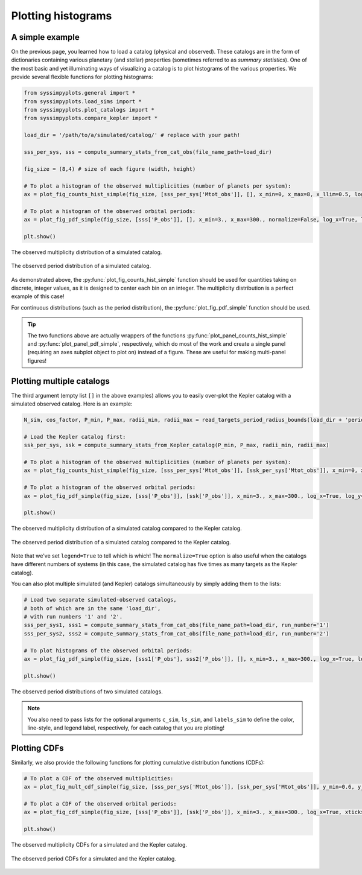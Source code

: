 Plotting histograms
===================


A simple example
----------------

On the previous page, you learned how to load a catalog (physical and observed). These catalogs are in the form of dictionaries containing various planetary (and stellar) properties (sometimes referred to as *summary statistics*). One of the most basic and yet illuminating ways of visualizing a catalog is to plot histograms of the various properties. We provide several flexible functions for plotting histograms:

.. code-block:: python

   from syssimpyplots.general import *
   from syssimpyplots.load_sims import *
   from syssimpyplots.plot_catalogs import *
   from syssimpyplots.compare_kepler import *

   load_dir = '/path/to/a/simulated/catalog/' # replace with your path!

   sss_per_sys, sss = compute_summary_stats_from_cat_obs(file_name_path=load_dir)

   fig_size = (8,4) # size of each figure (width, height)

   # To plot a histogram of the observed multiplicities (number of planets per system):
   ax = plot_fig_counts_hist_simple(fig_size, [sss_per_sys['Mtot_obs']], [], x_min=0, x_max=8, x_llim=0.5, log_y=True, xlabel_text='Observed multiplicity', ylabel_text='Number of systems')

   # To plot a histogram of the observed orbital periods:
   ax = plot_fig_pdf_simple(fig_size, [sss['P_obs']], [], x_min=3., x_max=300., normalize=False, log_x=True, log_y=True, xticks_custom=[3,10,30,100,300], xlabel_text=r'$P$ (days)', ylabel_text='Number of planets')

   plt.show()

.. figure:: images/example_hist_mult.png
   :scale: 50 %
   :alt: Example of observed multiplicity distribution
   :align: center

   The observed multiplicity distribution of a simulated catalog.

.. figure:: images/example_hist_periods.png
   :scale: 50 %
   :alt: Example of observed period distribution
   :align: center

   The observed period distribution of a simulated catalog.

As demonstrated above, the :py:func:`plot_fig_counts_hist_simple` function should be used for quantities taking on discrete, integer values, as it is designed to center each bin on an integer. The multiplicity distribution is a perfect example of this case!

For continuous distributions (such as the period distribution), the :py:func:`plot_fig_pdf_simple` function should be used.

.. tip::

   The two functions above are actually wrappers of the functions :py:func:`plot_panel_counts_hist_simple` and :py:func:`plot_panel_pdf_simple`, respectively, which do most of the work and create a single panel (requiring an axes subplot object to plot on) instead of a figure. These are useful for making multi-panel figures!


Plotting multiple catalogs
--------------------------

The third argument (empty list ``[]`` in the above examples) allows you to easily over-plot the Kepler catalog with a simulated observed catalog. Here is an example:

.. code-block:: python

   N_sim, cos_factor, P_min, P_max, radii_min, radii_max = read_targets_period_radius_bounds(load_dir + 'periods.out')

   # Load the Kepler catalog first:
   ssk_per_sys, ssk = compute_summary_stats_from_Kepler_catalog(P_min, P_max, radii_min, radii_max)

   # To plot a histogram of the observed multiplicities (number of planets per system):
   ax = plot_fig_counts_hist_simple(fig_size, [sss_per_sys['Mtot_obs']], [ssk_per_sys['Mtot_obs']], x_min=0, x_max=9, y_max=1, x_llim=0.5, normalize=True, log_y=True, xlabel_text='Observed multiplicity', ylabel_text='Fraction', legend=True)

   # To plot a histogram of the observed orbital periods:
   ax = plot_fig_pdf_simple(fig_size, [sss['P_obs']], [ssk['P_obs']], x_min=3., x_max=300., log_x=True, log_y=True, xticks_custom=[3,10,30,100,300], xlabel_text=r'$P$ (days)', legend=True)

   plt.show()

.. figure:: images/example_hist_mult_with_Kep.png
   :scale: 50 %
   :alt: Simulated and Kepler multiplicity distributions
   :align: center

   The observed multiplicity distribution of a simulated catalog compared to the Kepler catalog.

.. figure:: images/example_hist_periods_with_Kep.png
   :scale: 50 %
   :alt: Simulated and Kepler period distributions
   :align: center

   The observed period distribution of a simulated catalog compared to the Kepler catalog.

Note that we've set ``legend=True`` to tell which is which! The ``normalize=True`` option is also useful when the catalogs have different numbers of systems (in this case, the simulated catalog has five times as many targets as the Kepler catalog).

You can also plot multiple simulated (and Kepler) catalogs simultaneously by simply adding them to the lists:

.. code-block:: python

   # Load two separate simulated-observed catalogs,
   # both of which are in the same 'load_dir',
   # with run numbers '1' and '2'.
   sss_per_sys1, sss1 = compute_summary_stats_from_cat_obs(file_name_path=load_dir, run_number='1')
   sss_per_sys2, sss2 = compute_summary_stats_from_cat_obs(file_name_path=load_dir, run_number='2')

   # To plot histograms of the observed orbital periods:
   ax = plot_fig_pdf_simple(fig_size, [sss1['P_obs'], sss2['P_obs']], [], x_min=3., x_max=300., log_x=True, log_y=True, c_sim=['k','r'], ls_sim=['-','-'], labels_sim=['Catalog 1', 'Catalog 2'], xticks_custom=[3,10,30,100,300], xlabel_text=r'$P$ (days)', legend=True)

   plt.show()

.. figure:: images/example_hist_periods_multiple.png
   :scale: 50 %
   :alt: Multiple simulated period distributions
   :align: center

   The observed period distributions of two simulated catalogs.

.. note::

   You also need to pass lists for the optional arguments ``c_sim``, ``ls_sim``, and ``labels_sim`` to define the color, line-style, and legend label, respectively, for each catalog that you are plotting!


Plotting CDFs
-------------

Similarly, we also provide the following functions for plotting cumulative distribution functions (CDFs):

.. code-block:: python

   # To plot a CDF of the observed multiplicities:
   ax = plot_fig_mult_cdf_simple(fig_size, [sss_per_sys['Mtot_obs']], [ssk_per_sys['Mtot_obs']], y_min=0.6, y_max=1., xlabel_text='Observed planets per system', legend=True)

   # To plot a CDF of the observed orbital periods:
   ax = plot_fig_cdf_simple(fig_size, [sss['P_obs']], [ssk['P_obs']], x_min=3., x_max=300., log_x=True, xticks_custom=[3,10,30,100,300], xlabel_text=r'$P$ (days)', legend=True)

   plt.show()

.. figure:: images/example_cdf_mult_with_Kep.png
   :scale: 50 %
   :alt: Simulated and Kepler multiplicity CDFs
   :align: center

   The observed multiplicity CDFs for a simulated and the Kepler catalog.

.. figure:: images/example_cdf_periods_with_Kep.png
   :scale: 50 %
   :alt: Simulated and Kepler period CDFs
   :align: center

   The observed period CDFs for a simulated and the Kepler catalog.

